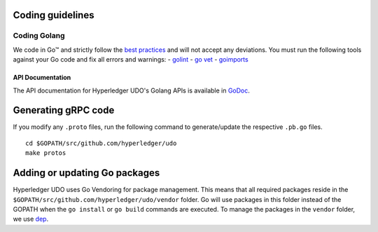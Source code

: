 Coding guidelines
-----------------

Coding Golang
~~~~~~~~~~~~~~

We code in Go™ and strictly follow the `best
practices <https://golang.org/doc/effective_go.html>`__ and will not
accept any deviations. You must run the following tools against your Go
code and fix all errors and warnings: -
`golint <https://github.com/golang/lint>`__ - `go
vet <https://golang.org/cmd/vet/>`__ -
`goimports <https://godoc.org/golang.org/x/tools/cmd/goimports>`__

API Documentation
^^^^^^^^^^^^^^^^^

The API documentation for Hyperledger UDO's Golang APIs is available
in `GoDoc <https://godoc.org/github.com/hyperledger/udo>`_.


Generating gRPC code
---------------------

If you modify any ``.proto`` files, run the following command to
generate/update the respective ``.pb.go`` files.

::

    cd $GOPATH/src/github.com/hyperledger/udo
    make protos

Adding or updating Go packages
------------------------------

Hyperledger UDO uses Go Vendoring for package
management. This means that all required packages reside in the
``$GOPATH/src/github.com/hyperledger/udo/vendor`` folder. Go will use
packages in this folder instead of the GOPATH when the ``go install`` or
``go build`` commands are executed. To manage the packages in the
``vendor`` folder, we use
`dep <https://golang.github.io/dep/>`__.

.. Licensed under Creative Commons Attribution 4.0 International License
   https://creativecommons.org/licenses/by/4.0/
